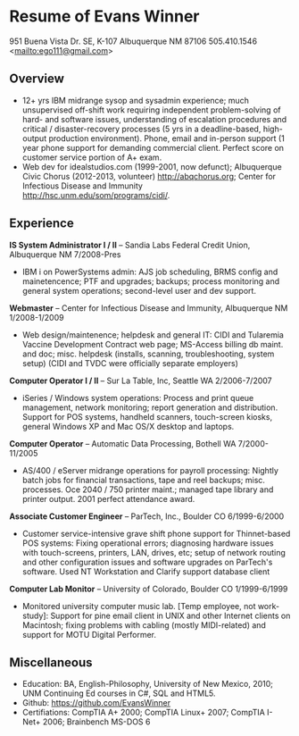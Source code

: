 #+TITLE: 
#+OPTIONS: html-postamble:nil
#+LATEX_HEADER: \usepackage{fullpage}
#+LATEX_HEADER_EXTRA: \setlength\parindent{0pt}
#+OPTIONS: toc:nil num:nil author:nil timestamp:ni
#+HTML_HEAD: <link rel="stylesheet" type="text/css" href="css.css" />
#+HTML_HEAD_EXTRA: <link href='http://fonts.googleapis.com/css?family=Droid+Serif:400,400italic,700,700italic' rel='stylesheet' type='text/css' />
#+HTML_HEAD_EXTRA: <link href='http://fonts.googleapis.com/css?family=Droid+Sans:400,700' rel='stylesheet' type='text/css' />


* Resume of Evans Winner

#+BEGIN_CENTER
951 Buena Vista Dr. SE, K-107 Albuquerque NM 87106 505.410.1546 \\
<[[mailto:ego111@gmail.com]]>
#+END_CENTER

** Overview

 - 12+ yrs IBM midrange sysop and sysadmin experience; much
   unsupervised off-shift work requiring independent problem-solving
   of hard- and software issues, understanding of escalation
   procedures and critical / disaster-recovery processes (5 yrs in a
   deadline-based, high-output production environment).  Phone, email
   and in-person support (1 year phone support for demanding
   commercial client. Perfect score on customer service portion of A+
   exam.
 - Web dev for idealstudios.com (1999-2001, now defunct); Albuquerque
   Civic Chorus (2012-2013, volunteer) http://abqchorus.org; Center
   for Infectious Disease and Immunity
   http://hsc.unm.edu/som/programs/cidi/.

** Experience

*IS System Administrator I / II* -- Sandia Labs Federal Credit Union,
Albuquerque NM 7/2008-Pres

 - IBM i on PowerSystems admin: AJS job scheduling, BRMS config and
   mainetencence; PTF and upgrades; backups; process monitoring and
   general system operations; second-level user and dev support.

*Webmaster* -- Center for Infectious Disease and Immunity, Albuquerque
NM 1/2008-1/2009
 
 - Web design/maintenence; helpdesk and general IT: CIDI and Tularemia
   Vaccine Development Contract web page; MS-Access billing db
   maint. and doc; misc. helpdesk (installs, scanning,
   troubleshooting, system setup) (CIDI and TVDC were officially
   separate employers)

*Computer Operator I / II* -- Sur La Table, Inc, Seattle WA
2/2006-7/2007

 - iSeries / Windows system operations: Process and print queue
   management, network monitoring; report generation and distribution.
   Support for POS systems, handheld scanners, touch-screen kiosks,
   general Windows XP and Mac OS/X desktop and laptops.

*Computer Operator* -- Automatic Data Processing, Bothell WA
   7/2000-11/2005

 - AS/400 / eServer midrange operations for payroll processing:
   Nightly batch jobs for financial transactions, tape and reel
   backups; misc. processes. Oce 2040 / 750 printer maint.; managed
   tape library and printer output.  2001 perfect attendance award.

*Associate Customer Engineer* -- ParTech, Inc., Boulder CO
6/1999-6/2000

 - Customer service-intensive grave shift phone support for
   Thinnet-based POS systems: Fixing operational errors; diagnosing
   hardware issues with touch-screens, printers, LAN, drives, etc;
   setup of network routing and other configuration issues and
   software upgrades on ParTech's software.  Used NT Workstation and
   Clarify support database client

*Computer Lab Monitor* -- University of Colorado, Boulder CO
1/1999-6/1999

 - Monitored university computer music lab. [Temp employee, not
   work-study]: Support for pine email client in UNIX and other
   Internet clients on Macintosh; fixing problems with cabling (mostly
   MIDI-related) and support for MOTU Digital Performer.

** Miscellaneous

 - Education: BA, English-Philosophy, University of New Mexico, 2010;
   UNM Continuing Ed courses in C#, SQL and HTML5.
 - Github: https://github.com/EvansWinner
 - Certifiations: CompTIA A+ 2000; CompTIA Linux+ 2007; CompTIA I-Net+
   2006; Brainbench MS-DOS 6

